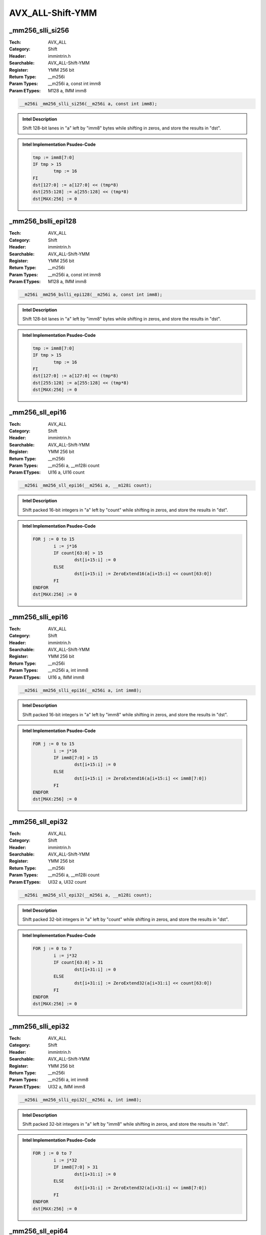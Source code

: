 AVX_ALL-Shift-YMM
=================

_mm256_slli_si256
-----------------
:Tech: AVX_ALL
:Category: Shift
:Header: immintrin.h
:Searchable: AVX_ALL-Shift-YMM
:Register: YMM 256 bit
:Return Type: __m256i
:Param Types:
    __m256i a, 
    const int imm8
:Param ETypes:
    M128 a, 
    IMM imm8

.. code-block:: C

    __m256i _mm256_slli_si256(__m256i a, const int imm8);

.. admonition:: Intel Description

    Shift 128-bit lanes in "a" left by "imm8" bytes while shifting in zeros, and store the results in "dst".

.. admonition:: Intel Implementation Psudeo-Code

    .. code-block:: text

        
        tmp := imm8[7:0]
        IF tmp > 15
        	tmp := 16
        FI
        dst[127:0] := a[127:0] << (tmp*8)
        dst[255:128] := a[255:128] << (tmp*8)
        dst[MAX:256] := 0
        	

_mm256_bslli_epi128
-------------------
:Tech: AVX_ALL
:Category: Shift
:Header: immintrin.h
:Searchable: AVX_ALL-Shift-YMM
:Register: YMM 256 bit
:Return Type: __m256i
:Param Types:
    __m256i a, 
    const int imm8
:Param ETypes:
    M128 a, 
    IMM imm8

.. code-block:: C

    __m256i _mm256_bslli_epi128(__m256i a, const int imm8);

.. admonition:: Intel Description

    Shift 128-bit lanes in "a" left by "imm8" bytes while shifting in zeros, and store the results in "dst".

.. admonition:: Intel Implementation Psudeo-Code

    .. code-block:: text

        
        tmp := imm8[7:0]
        IF tmp > 15
        	tmp := 16
        FI
        dst[127:0] := a[127:0] << (tmp*8)
        dst[255:128] := a[255:128] << (tmp*8)
        dst[MAX:256] := 0
        	

_mm256_sll_epi16
----------------
:Tech: AVX_ALL
:Category: Shift
:Header: immintrin.h
:Searchable: AVX_ALL-Shift-YMM
:Register: YMM 256 bit
:Return Type: __m256i
:Param Types:
    __m256i a, 
    __m128i count
:Param ETypes:
    UI16 a, 
    UI16 count

.. code-block:: C

    __m256i _mm256_sll_epi16(__m256i a, __m128i count);

.. admonition:: Intel Description

    Shift packed 16-bit integers in "a" left by "count" while shifting in zeros, and store the results in "dst".

.. admonition:: Intel Implementation Psudeo-Code

    .. code-block:: text

        
        FOR j := 0 to 15
        	i := j*16
        	IF count[63:0] > 15
        		dst[i+15:i] := 0
        	ELSE
        		dst[i+15:i] := ZeroExtend16(a[i+15:i] << count[63:0])
        	FI
        ENDFOR
        dst[MAX:256] := 0
        	

_mm256_slli_epi16
-----------------
:Tech: AVX_ALL
:Category: Shift
:Header: immintrin.h
:Searchable: AVX_ALL-Shift-YMM
:Register: YMM 256 bit
:Return Type: __m256i
:Param Types:
    __m256i a, 
    int imm8
:Param ETypes:
    UI16 a, 
    IMM imm8

.. code-block:: C

    __m256i _mm256_slli_epi16(__m256i a, int imm8);

.. admonition:: Intel Description

    Shift packed 16-bit integers in "a" left by "imm8" while shifting in zeros, and store the results in "dst".

.. admonition:: Intel Implementation Psudeo-Code

    .. code-block:: text

        
        FOR j := 0 to 15
        	i := j*16
        	IF imm8[7:0] > 15
        		dst[i+15:i] := 0
        	ELSE
        		dst[i+15:i] := ZeroExtend16(a[i+15:i] << imm8[7:0])
        	FI
        ENDFOR
        dst[MAX:256] := 0
        	

_mm256_sll_epi32
----------------
:Tech: AVX_ALL
:Category: Shift
:Header: immintrin.h
:Searchable: AVX_ALL-Shift-YMM
:Register: YMM 256 bit
:Return Type: __m256i
:Param Types:
    __m256i a, 
    __m128i count
:Param ETypes:
    UI32 a, 
    UI32 count

.. code-block:: C

    __m256i _mm256_sll_epi32(__m256i a, __m128i count);

.. admonition:: Intel Description

    Shift packed 32-bit integers in "a" left by "count" while shifting in zeros, and store the results in "dst".

.. admonition:: Intel Implementation Psudeo-Code

    .. code-block:: text

        
        FOR j := 0 to 7
        	i := j*32
        	IF count[63:0] > 31
        		dst[i+31:i] := 0
        	ELSE
        		dst[i+31:i] := ZeroExtend32(a[i+31:i] << count[63:0])
        	FI
        ENDFOR
        dst[MAX:256] := 0
        	

_mm256_slli_epi32
-----------------
:Tech: AVX_ALL
:Category: Shift
:Header: immintrin.h
:Searchable: AVX_ALL-Shift-YMM
:Register: YMM 256 bit
:Return Type: __m256i
:Param Types:
    __m256i a, 
    int imm8
:Param ETypes:
    UI32 a, 
    IMM imm8

.. code-block:: C

    __m256i _mm256_slli_epi32(__m256i a, int imm8);

.. admonition:: Intel Description

    Shift packed 32-bit integers in "a" left by "imm8" while shifting in zeros, and store the results in "dst".

.. admonition:: Intel Implementation Psudeo-Code

    .. code-block:: text

        
        FOR j := 0 to 7
        	i := j*32
        	IF imm8[7:0] > 31
        		dst[i+31:i] := 0
        	ELSE
        		dst[i+31:i] := ZeroExtend32(a[i+31:i] << imm8[7:0])
        	FI
        ENDFOR
        dst[MAX:256] := 0
        	

_mm256_sll_epi64
----------------
:Tech: AVX_ALL
:Category: Shift
:Header: immintrin.h
:Searchable: AVX_ALL-Shift-YMM
:Register: YMM 256 bit
:Return Type: __m256i
:Param Types:
    __m256i a, 
    __m128i count
:Param ETypes:
    UI64 a, 
    UI64 count

.. code-block:: C

    __m256i _mm256_sll_epi64(__m256i a, __m128i count);

.. admonition:: Intel Description

    Shift packed 64-bit integers in "a" left by "count" while shifting in zeros, and store the results in "dst".

.. admonition:: Intel Implementation Psudeo-Code

    .. code-block:: text

        
        FOR j := 0 to 3
        	i := j*64
        	IF count[63:0] > 63
        		dst[i+63:i] := 0
        	ELSE
        		dst[i+63:i] := ZeroExtend64(a[i+63:i] << count[63:0])
        	FI
        ENDFOR
        dst[MAX:256] := 0
        	

_mm256_slli_epi64
-----------------
:Tech: AVX_ALL
:Category: Shift
:Header: immintrin.h
:Searchable: AVX_ALL-Shift-YMM
:Register: YMM 256 bit
:Return Type: __m256i
:Param Types:
    __m256i a, 
    int imm8
:Param ETypes:
    UI64 a, 
    IMM imm8

.. code-block:: C

    __m256i _mm256_slli_epi64(__m256i a, int imm8);

.. admonition:: Intel Description

    Shift packed 64-bit integers in "a" left by "imm8" while shifting in zeros, and store the results in "dst".

.. admonition:: Intel Implementation Psudeo-Code

    .. code-block:: text

        
        FOR j := 0 to 3
        	i := j*64
        	IF imm8[7:0] > 63
        		dst[i+63:i] := 0
        	ELSE
        		dst[i+63:i] := ZeroExtend64(a[i+63:i] << imm8[7:0])
        	FI
        ENDFOR
        dst[MAX:256] := 0
        	

_mm256_sllv_epi32
-----------------
:Tech: AVX_ALL
:Category: Shift
:Header: immintrin.h
:Searchable: AVX_ALL-Shift-YMM
:Register: YMM 256 bit
:Return Type: __m256i
:Param Types:
    __m256i a, 
    __m256i count
:Param ETypes:
    UI32 a, 
    UI32 count

.. code-block:: C

    __m256i _mm256_sllv_epi32(__m256i a, __m256i count);

.. admonition:: Intel Description

    Shift packed 32-bit integers in "a" left by the amount specified by the corresponding element in "count" while shifting in zeros, and store the results in "dst".

.. admonition:: Intel Implementation Psudeo-Code

    .. code-block:: text

        
        FOR j := 0 to 7
        	i := j*32
        	IF count[i+31:i] < 32
        		dst[i+31:i] := ZeroExtend32(a[i+31:i] << count[i+31:i])
        	ELSE
        		dst[i+31:i] := 0
        	FI
        ENDFOR
        dst[MAX:256] := 0
        	

_mm256_sllv_epi64
-----------------
:Tech: AVX_ALL
:Category: Shift
:Header: immintrin.h
:Searchable: AVX_ALL-Shift-YMM
:Register: YMM 256 bit
:Return Type: __m256i
:Param Types:
    __m256i a, 
    __m256i count
:Param ETypes:
    UI64 a, 
    UI64 count

.. code-block:: C

    __m256i _mm256_sllv_epi64(__m256i a, __m256i count);

.. admonition:: Intel Description

    Shift packed 64-bit integers in "a" left by the amount specified by the corresponding element in "count" while shifting in zeros, and store the results in "dst".

.. admonition:: Intel Implementation Psudeo-Code

    .. code-block:: text

        
        FOR j := 0 to 3
        	i := j*64
        	IF count[i+63:i] < 64
        		dst[i+63:i] := ZeroExtend64(a[i+63:i] << count[i+63:i])
        	ELSE
        		dst[i+63:i] := 0
        	FI
        ENDFOR
        dst[MAX:256] := 0
        	

_mm256_sra_epi16
----------------
:Tech: AVX_ALL
:Category: Shift
:Header: immintrin.h
:Searchable: AVX_ALL-Shift-YMM
:Register: YMM 256 bit
:Return Type: __m256i
:Param Types:
    __m256i a, 
    __m128i count
:Param ETypes:
    UI16 a, 
    UI16 count

.. code-block:: C

    __m256i _mm256_sra_epi16(__m256i a, __m128i count);

.. admonition:: Intel Description

    Shift packed 16-bit integers in "a" right by "count" while shifting in sign bits, and store the results in "dst".

.. admonition:: Intel Implementation Psudeo-Code

    .. code-block:: text

        
        FOR j := 0 to 15
        	i := j*16
        	IF count[63:0] > 15
        		dst[i+15:i] := (a[i+15] ? 0xFFFF : 0x0)
        	ELSE
        		dst[i+15:i] := SignExtend16(a[i+15:i] >> count[63:0])
        	FI
        ENDFOR
        dst[MAX:256] := 0
        	

_mm256_srai_epi16
-----------------
:Tech: AVX_ALL
:Category: Shift
:Header: immintrin.h
:Searchable: AVX_ALL-Shift-YMM
:Register: YMM 256 bit
:Return Type: __m256i
:Param Types:
    __m256i a, 
    int imm8
:Param ETypes:
    SI16 a, 
    IMM imm8

.. code-block:: C

    __m256i _mm256_srai_epi16(__m256i a, int imm8);

.. admonition:: Intel Description

    Shift packed 16-bit integers in "a" right by "imm8" while shifting in sign bits, and store the results in "dst".

.. admonition:: Intel Implementation Psudeo-Code

    .. code-block:: text

        
        FOR j := 0 to 15
        	i := j*16
        	IF imm8[7:0] > 15
        		dst[i+15:i] := (a[i+15] ? 0xFFFF : 0x0)
        	ELSE
        		dst[i+15:i] := SignExtend16(a[i+15:i] >> imm8[7:0])
        	FI
        ENDFOR
        dst[MAX:256] := 0
        	

_mm256_sra_epi32
----------------
:Tech: AVX_ALL
:Category: Shift
:Header: immintrin.h
:Searchable: AVX_ALL-Shift-YMM
:Register: YMM 256 bit
:Return Type: __m256i
:Param Types:
    __m256i a, 
    __m128i count
:Param ETypes:
    UI32 a, 
    UI32 count

.. code-block:: C

    __m256i _mm256_sra_epi32(__m256i a, __m128i count);

.. admonition:: Intel Description

    Shift packed 32-bit integers in "a" right by "count" while shifting in sign bits, and store the results in "dst".

.. admonition:: Intel Implementation Psudeo-Code

    .. code-block:: text

        
        FOR j := 0 to 7
        	i := j*32
        	IF count[63:0] > 31
        		dst[i+31:i] := (a[i+31] ? 0xFFFFFFFF : 0x0)
        	ELSE
        		dst[i+31:i] := SignExtend32(a[i+31:i] >> count[63:0])
        	FI
        ENDFOR
        dst[MAX:256] := 0
        	

_mm256_srai_epi32
-----------------
:Tech: AVX_ALL
:Category: Shift
:Header: immintrin.h
:Searchable: AVX_ALL-Shift-YMM
:Register: YMM 256 bit
:Return Type: __m256i
:Param Types:
    __m256i a, 
    int imm8
:Param ETypes:
    SI32 a, 
    IMM imm8

.. code-block:: C

    __m256i _mm256_srai_epi32(__m256i a, int imm8);

.. admonition:: Intel Description

    Shift packed 32-bit integers in "a" right by "imm8" while shifting in sign bits, and store the results in "dst".

.. admonition:: Intel Implementation Psudeo-Code

    .. code-block:: text

        
        FOR j := 0 to 7
        	i := j*32
        	IF imm8[7:0] > 31
        		dst[i+31:i] := (a[i+31] ? 0xFFFFFFFF : 0x0)
        	ELSE
        		dst[i+31:i] := SignExtend32(a[i+31:i] >> imm8[7:0])
        	FI
        ENDFOR
        dst[MAX:256] := 0
        	

_mm256_srav_epi32
-----------------
:Tech: AVX_ALL
:Category: Shift
:Header: immintrin.h
:Searchable: AVX_ALL-Shift-YMM
:Register: YMM 256 bit
:Return Type: __m256i
:Param Types:
    __m256i a, 
    __m256i count
:Param ETypes:
    SI32 a, 
    UI32 count

.. code-block:: C

    __m256i _mm256_srav_epi32(__m256i a, __m256i count);

.. admonition:: Intel Description

    Shift packed 32-bit integers in "a" right by the amount specified by the corresponding element in "count" while shifting in sign bits, and store the results in "dst".

.. admonition:: Intel Implementation Psudeo-Code

    .. code-block:: text

        
        FOR j := 0 to 7
        	i := j*32
        	IF count[i+31:i] < 32
        		dst[i+31:i] := SignExtend32(a[i+31:i] >> count[i+31:i])
        	ELSE
        		dst[i+31:i] := (a[i+31] ? 0xFFFFFFFF : 0)
        	FI
        ENDFOR
        dst[MAX:256] := 0
        	

_mm256_srli_si256
-----------------
:Tech: AVX_ALL
:Category: Shift
:Header: immintrin.h
:Searchable: AVX_ALL-Shift-YMM
:Register: YMM 256 bit
:Return Type: __m256i
:Param Types:
    __m256i a, 
    const int imm8
:Param ETypes:
    M128 a, 
    IMM imm8

.. code-block:: C

    __m256i _mm256_srli_si256(__m256i a, const int imm8);

.. admonition:: Intel Description

    Shift 128-bit lanes in "a" right by "imm8" bytes while shifting in zeros, and store the results in "dst".

.. admonition:: Intel Implementation Psudeo-Code

    .. code-block:: text

        
        tmp := imm8[7:0]
        IF tmp > 15
        	tmp := 16
        FI
        dst[127:0] := a[127:0] >> (tmp*8)
        dst[255:128] := a[255:128] >> (tmp*8)
        dst[MAX:256] := 0
        	

_mm256_bsrli_epi128
-------------------
:Tech: AVX_ALL
:Category: Shift
:Header: immintrin.h
:Searchable: AVX_ALL-Shift-YMM
:Register: YMM 256 bit
:Return Type: __m256i
:Param Types:
    __m256i a, 
    const int imm8
:Param ETypes:
    M128 a, 
    IMM imm8

.. code-block:: C

    __m256i _mm256_bsrli_epi128(__m256i a, const int imm8);

.. admonition:: Intel Description

    Shift 128-bit lanes in "a" right by "imm8" bytes while shifting in zeros, and store the results in "dst".

.. admonition:: Intel Implementation Psudeo-Code

    .. code-block:: text

        
        tmp := imm8[7:0]
        IF tmp > 15
        	tmp := 16
        FI
        dst[127:0] := a[127:0] >> (tmp*8)
        dst[255:128] := a[255:128] >> (tmp*8)
        dst[MAX:256] := 0
        	

_mm256_srl_epi16
----------------
:Tech: AVX_ALL
:Category: Shift
:Header: immintrin.h
:Searchable: AVX_ALL-Shift-YMM
:Register: YMM 256 bit
:Return Type: __m256i
:Param Types:
    __m256i a, 
    __m128i count
:Param ETypes:
    UI16 a, 
    UI16 count

.. code-block:: C

    __m256i _mm256_srl_epi16(__m256i a, __m128i count);

.. admonition:: Intel Description

    Shift packed 16-bit integers in "a" right by "count" while shifting in zeros, and store the results in "dst".

.. admonition:: Intel Implementation Psudeo-Code

    .. code-block:: text

        
        FOR j := 0 to 15
        	i := j*16
        	IF count[63:0] > 15
        		dst[i+15:i] := 0
        	ELSE
        		dst[i+15:i] := ZeroExtend16(a[i+15:i] >> count[63:0])
        	FI
        ENDFOR
        dst[MAX:256] := 0
        	

_mm256_srli_epi16
-----------------
:Tech: AVX_ALL
:Category: Shift
:Header: immintrin.h
:Searchable: AVX_ALL-Shift-YMM
:Register: YMM 256 bit
:Return Type: __m256i
:Param Types:
    __m256i a, 
    int imm8
:Param ETypes:
    UI16 a, 
    IMM imm8

.. code-block:: C

    __m256i _mm256_srli_epi16(__m256i a, int imm8);

.. admonition:: Intel Description

    Shift packed 16-bit integers in "a" right by "imm8" while shifting in zeros, and store the results in "dst".

.. admonition:: Intel Implementation Psudeo-Code

    .. code-block:: text

        
        FOR j := 0 to 15
        	i := j*16
        	IF imm8[7:0] > 15
        		dst[i+15:i] := 0
        	ELSE
        		dst[i+15:i] := ZeroExtend16(a[i+15:i] >> imm8[7:0])
        	FI
        ENDFOR
        dst[MAX:256] := 0
        	

_mm256_srl_epi32
----------------
:Tech: AVX_ALL
:Category: Shift
:Header: immintrin.h
:Searchable: AVX_ALL-Shift-YMM
:Register: YMM 256 bit
:Return Type: __m256i
:Param Types:
    __m256i a, 
    __m128i count
:Param ETypes:
    UI32 a, 
    UI32 count

.. code-block:: C

    __m256i _mm256_srl_epi32(__m256i a, __m128i count);

.. admonition:: Intel Description

    Shift packed 32-bit integers in "a" right by "count" while shifting in zeros, and store the results in "dst".

.. admonition:: Intel Implementation Psudeo-Code

    .. code-block:: text

        
        FOR j := 0 to 7
        	i := j*32
        	IF count[63:0] > 31
        		dst[i+31:i] := 0
        	ELSE
        		dst[i+31:i] := ZeroExtend32(a[i+31:i] >> count[63:0])
        	FI
        ENDFOR
        dst[MAX:256] := 0
        	

_mm256_srli_epi32
-----------------
:Tech: AVX_ALL
:Category: Shift
:Header: immintrin.h
:Searchable: AVX_ALL-Shift-YMM
:Register: YMM 256 bit
:Return Type: __m256i
:Param Types:
    __m256i a, 
    int imm8
:Param ETypes:
    UI32 a, 
    IMM imm8

.. code-block:: C

    __m256i _mm256_srli_epi32(__m256i a, int imm8);

.. admonition:: Intel Description

    Shift packed 32-bit integers in "a" right by "imm8" while shifting in zeros, and store the results in "dst".

.. admonition:: Intel Implementation Psudeo-Code

    .. code-block:: text

        
        FOR j := 0 to 7
        	i := j*32
        	IF imm8[7:0] > 31
        		dst[i+31:i] := 0
        	ELSE
        		dst[i+31:i] := ZeroExtend32(a[i+31:i] >> imm8[7:0])
        	FI
        ENDFOR
        dst[MAX:256] := 0
        	

_mm256_srl_epi64
----------------
:Tech: AVX_ALL
:Category: Shift
:Header: immintrin.h
:Searchable: AVX_ALL-Shift-YMM
:Register: YMM 256 bit
:Return Type: __m256i
:Param Types:
    __m256i a, 
    __m128i count
:Param ETypes:
    UI64 a, 
    UI64 count

.. code-block:: C

    __m256i _mm256_srl_epi64(__m256i a, __m128i count);

.. admonition:: Intel Description

    Shift packed 64-bit integers in "a" right by "count" while shifting in zeros, and store the results in "dst".

.. admonition:: Intel Implementation Psudeo-Code

    .. code-block:: text

        
        FOR j := 0 to 3
        	i := j*64
        	IF count[63:0] > 63
        		dst[i+63:i] := 0
        	ELSE
        		dst[i+63:i] := ZeroExtend64(a[i+63:i] >> count[63:0])
        	FI
        ENDFOR
        dst[MAX:256] := 0
        	

_mm256_srli_epi64
-----------------
:Tech: AVX_ALL
:Category: Shift
:Header: immintrin.h
:Searchable: AVX_ALL-Shift-YMM
:Register: YMM 256 bit
:Return Type: __m256i
:Param Types:
    __m256i a, 
    int imm8
:Param ETypes:
    UI64 a, 
    IMM imm8

.. code-block:: C

    __m256i _mm256_srli_epi64(__m256i a, int imm8);

.. admonition:: Intel Description

    Shift packed 64-bit integers in "a" right by "imm8" while shifting in zeros, and store the results in "dst".

.. admonition:: Intel Implementation Psudeo-Code

    .. code-block:: text

        
        FOR j := 0 to 3
        	i := j*64
        	IF imm8[7:0] > 63
        		dst[i+63:i] := 0
        	ELSE
        		dst[i+63:i] := ZeroExtend64(a[i+63:i] >> imm8[7:0])
        	FI
        ENDFOR
        dst[MAX:256] := 0
        	

_mm256_srlv_epi32
-----------------
:Tech: AVX_ALL
:Category: Shift
:Header: immintrin.h
:Searchable: AVX_ALL-Shift-YMM
:Register: YMM 256 bit
:Return Type: __m256i
:Param Types:
    __m256i a, 
    __m256i count
:Param ETypes:
    UI32 a, 
    UI32 count

.. code-block:: C

    __m256i _mm256_srlv_epi32(__m256i a, __m256i count);

.. admonition:: Intel Description

    Shift packed 32-bit integers in "a" right by the amount specified by the corresponding element in "count" while shifting in zeros, and store the results in "dst".

.. admonition:: Intel Implementation Psudeo-Code

    .. code-block:: text

        
        FOR j := 0 to 7
        	i := j*32
        	IF count[i+31:i] < 32
        		dst[i+31:i] := ZeroExtend32(a[i+31:i] >> count[i+31:i])
        	ELSE
        		dst[i+31:i] := 0
        	FI
        ENDFOR
        dst[MAX:256] := 0
        	

_mm256_srlv_epi64
-----------------
:Tech: AVX_ALL
:Category: Shift
:Header: immintrin.h
:Searchable: AVX_ALL-Shift-YMM
:Register: YMM 256 bit
:Return Type: __m256i
:Param Types:
    __m256i a, 
    __m256i count
:Param ETypes:
    UI64 a, 
    UI64 count

.. code-block:: C

    __m256i _mm256_srlv_epi64(__m256i a, __m256i count);

.. admonition:: Intel Description

    Shift packed 64-bit integers in "a" right by the amount specified by the corresponding element in "count" while shifting in zeros, and store the results in "dst".

.. admonition:: Intel Implementation Psudeo-Code

    .. code-block:: text

        
        FOR j := 0 to 3
        	i := j*64
        	IF count[i+63:i] < 64
        		dst[i+63:i] := ZeroExtend64(a[i+63:i] >> count[i+63:i])
        	ELSE
        		dst[i+63:i] := 0
        	FI
        ENDFOR
        dst[MAX:256] := 0
        	


